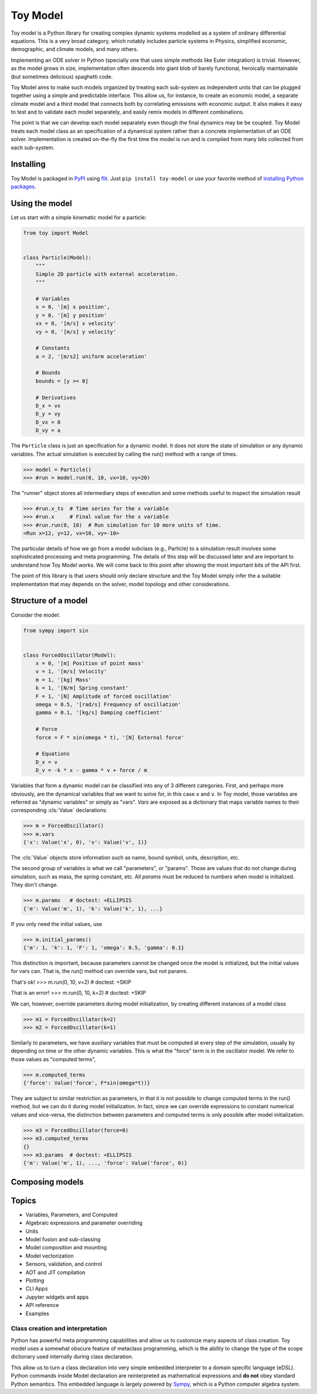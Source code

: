 =========
Toy Model
=========

Toy model is a Python library for creating complex dynamic systems modelled as a system of
ordinary differential equations. This is a very broad category, which notably includes particle
systems in Physics, simplified economic, demographic, and climate models, and many others.

Implementing an ODE solver in Python (specially one that uses simple methods like Euler integration)
is trivial. However, as the model grows in size, implementation often descends into giant blob of
barely functional, heroically maintainable (but sometimes delicious) spaghetti code.

Toy Model aims to make such models organized by treating each sub-system as independent units that
can be plugged together using a simple and predictable interface. This allow us, for instance, to
create an economic model, a separate climate model and a third model that connects both by
correlating emissions with economic output. It also makes it easy to test and to validate each model
separately, and easily remix models in different combinations.

The point is that we can develop each model separately even though the final dynamics may be
be coupled. Toy Model treats each model class as an specification of a dynamical system
rather than a concrete implementation of an ODE solver. Implementation is created on-the-fly
the first time the model is run and is compiled from many bits collected from each sub-system.

Installing
==========

Toy Model is packaged in PyPI_ using flit_. Just ``pip install toy-model`` or use your
favorite method of `installing Python packages`_.

.. _flit: https://flit.readthedocs.io/en/latest/
.. _PyPI: https://pypi.org
.. _installing Python packages: ???


Using the model
===============

Let us start with a simple kinematic model for a particle:

.. code-block:: python

    from toy import Model


    class Particle(Model):
        """
        Simple 2D particle with external acceleration.
        """

        # Variables
        x = 0, '[m] x position',
        y = 0, '[m] y position'
        vx = 0, '[m/s] x velocity'
        vy = 0, '[m/s] y velocity'

        # Constants
        a = 2, '[m/s2] uniform acceleration'

        # Bounds
        bounds = [y >= 0]

        # Derivatives
        D_x = vx
        D_y = vy
        D_vx = 0
        D_vy = a


The ``Particle`` class is just an specification for a dynamic model. It does not store the
state of simulation or any dynamic variables. The actual simulation is executed by calling
the run() method with a range of times.

>>> model = Particle()
>>> #run = model.run(0, 10, vx=10, vy=20)

The "runner" object stores all intermediary steps of execution and some methods useful
to inspect the simulation result

>>> #run.x_ts  # Time series for the x variable
>>> #run.x     # Final value for the x variable
>>> #run.run(0, 10)  # Run simulation for 10 more units of time.
<Run x=12, y=12, vx=10, vy=-10>

The particular details of how we go from a model subclass (e.g., Particle) to a simulation
result involves some sophisticated processing and meta programming. The details of
this step will be discussed later and are important to understand how
Toy Model works. We will come back to this point after showing the most important bits of
the API first.

The point of this library is that users should only declare structure and the
Toy Model simply infer the a suitable implementation that may depends on the solver,
model topology and other considerations.


Structure of a model
====================

Consider the model:

.. code-block:: python

    from sympy import sin


    class ForcedOscillator(Model):
        x = 0, '[m] Position of point mass'
        v = 1, '[m/s] Velocity'
        m = 1, '[kg] Mass'
        k = 1, '[N/m] Spring constant'
        F = 1, '[N] Amplitude of forced oscillation'
        omega = 0.5, '[rad/s] Frequency of oscillation'
        gamma = 0.1, '[kg/s] Damping coefficient'

        # Force
        force = F * sin(omega * t), '[N] External force'

        # Equations
        D_x = v
        D_v = -k * x - gamma * v + force / m


Variables that form a dynamic model can be classified into any of 3 different categories.
First, and perhaps more obviously, are the dynamical variables that we want to solve for,
in this case ``x`` and ``v``. In Toy model, those variables are referred as
"dynamic variables" or simply as "vars". *Vars* are exposed as a dictionary that maps
variable names to their corresponding :cls:`Value` declarations:

>>> m = ForcedOscillator()
>>> m.vars
{'x': Value('x', 0), 'v': Value('v', 1)}

The :cls:`Value` objects store information such as name, bound symbol, units,
description, etc.

The second group of variables is what we call "parameters", or "params". Those are values
that do not change during simulation, such as mass, the spring constant, etc. All *params*
must be reduced to numbers when model is initialized. They don't change.

>>> m.params   # doctest: +ELLIPSIS
{'m': Value('m', 1), 'k': Value('k', 1), ...}

If you only need the initial values, use

>>> m.initial_params()
{'m': 1, 'k': 1, 'F': 1, 'omega': 0.5, 'gamma': 0.1}

This distinction is important, because parameters cannot be changed once the
model is initialized, but the initial values for vars can. That is, the run()
method can override vars, but not params.

That's ok!
>>> m.run(0, 10, v=2)  # doctest: +SKIP

That is an error!
>>> m.run(0, 10, k=2)  # doctest: +SKIP

We can, however, override parameters during model initialization, by creating
different instances of a model class

>>> m1 = ForcedOscillator(k=2)
>>> m2 = ForcedOscillator(k=1)

Similarly to parameters, we have auxiliary variables that must be computed at
every step of the simulation, usually by depending on time or the other
dynamic variables. This is what the "force" term is in the oscillator model.
We refer to those values as "computed terms",

>>> m.computed_terms
{'force': Value('force', F*sin(omega*t))}

They are subject to similar restriction as parameters, in that it is not possible
to change computed terms in the run() method, but we can do it during model
initialization. In fact, since we can override expressions to constant numerical
values and vice-versa, the distinction between parameters and computed terms
is only possible after model initialization.

>>> m3 = ForcedOscillator(force=0)
>>> m3.computed_terms
{}
>>> m3.params  # doctest: +ELLIPSIS
{'m': Value('m', 1), ..., 'force': Value('force', 0)}


Composing models
================



Topics
======

* Variables, Parameters, and Computed
* Algebraic expressions and parameter overriding
* Units
* Model fusion and sub-classing
* Model composition and mounting
* Model vectorization
* Sensors, validation, and control
* AOT and JIT compilation
* Plotting
* CLI Apps
* Jupyter widgets and apps
* API reference
* Examples


Class creation and interpretation
---------------------------------

Python has powerful meta programming capabilities and allow us to customize many
aspects of class creation. Toy model uses a somewhat obscure feature of metaclass
programming, which is the ability to change the type of the scope dictionary used
internally during class declaration.

This allow us to turn a class declaration into very simple embedded
interpreter to a domain specific language (eDSL). Python
commands inside Model declaration are reinterpreted as mathematical expressions and
**do not** obey standard Python semantics. This embedded language is largely powered
by Sympy_, which is a Python computer algebra system.

.. _Sympy: https://sympy.pydata.org


